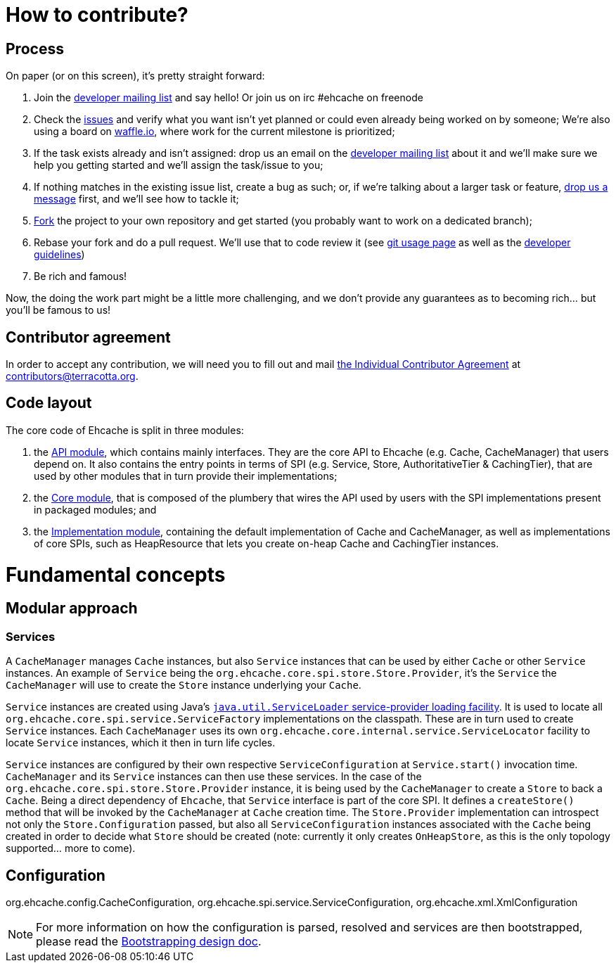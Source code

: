 = How to contribute?
// URIs
:uri-repo: https://github.com/ehcache/ehcache3
:uri-wiki: {uri-repo}/wiki
:uri-issues: {uri-repo}/issues
:uri-fork: {uri-repo}/fork
:uri-waffle: https://waffle.io/ehcache/ehcache3
:uri-dev-ml: https://groups.google.com/forum/#!forum/ehcache-dev
:uri-contributor-agreement: https://confluence.terracotta.org/download/attachments/27918462/Terracotta%20Individual%20Contributor%20Agreement%20v3.pdf?version=1&modificationDate=1393442245216&api=v2

== Process

On paper (or on this screen), it's pretty straight forward:

 . Join the {uri-dev-ml}[developer mailing list] and say hello! Or join us on irc #ehcache on freenode
 . Check the {uri-issues}[issues] and verify what you want isn't yet planned or could even already being worked on by someone; We're also using a board on {uri-waffle}[waffle.io], where work for the current milestone is prioritized;
 . If the task exists already and isn't assigned: drop us an email on the {uri-dev-ml}[developer mailing list] about it and we'll make sure we help you getting started and we'll assign the task/issue to you;
 . If nothing matches in the existing issue list, create a bug as such; or, if we're talking about a larger task or feature, {uri-dev-ml}[drop us a message] first, and we'll see how to tackle it;
 . {uri-fork}[Fork] the project to your own repository and get started (you probably want to work on a dedicated branch);
 . Rebase your fork and do a pull request. We'll use that to code review it (see {uri-wiki}/dev.git[git usage page] as well as the {uri-wiki}/dev.guidelines[developer guidelines])
 . Be rich and famous!

Now, the doing the work part might be a little more challenging, and we don't provide any guarantees as to becoming rich... but you'll be famous to us!

== Contributor agreement

In order to accept any contribution, we will need you to fill out and mail {uri-contributor-agreement}[the Individual Contributor Agreement] at contributors@terracotta.org.

== Code layout

The core code of Ehcache is split in three modules:

 . the {uri-wiki}/module.api[API module], which contains mainly interfaces. They are the core API to Ehcache (e.g. +Cache+, +CacheManager+) that users depend on. It also contains the entry points in terms of SPI (e.g. +Service+, +Store+, +AuthoritativeTier+ & +CachingTier+), that are used by other modules that in turn provide their implementations;
 . the {uri-wiki}/module.core[Core module], that is composed of the plumbery that wires the API used by users with the SPI implementations present in packaged modules; and
 . the {uri-wiki}/module.impl[Implementation module], containing the default implementation of +Cache+ and +CacheManager+, as well as implementations of core SPIs, such as +HeapResource+ that lets you create on-heap +Cache+ and +CachingTier+ instances.

= Fundamental concepts

== Modular approach

=== Services

A `CacheManager` manages `Cache` instances, but also `Service` instances that can be used by either `Cache` or other `Service` instances. An example of `Service` being the `org.ehcache.core.spi.store.Store.Provider`, it's the `Service` the `CacheManager` will use to create the `Store` instance underlying your `Cache`.

`Service` instances are created using Java's https://docs.oracle.com/javase/6/docs/api/java/util/ServiceLoader.html[`java.util.ServiceLoader` service-provider loading facility]. It is used to locate all `org.ehcache.core.spi.service.ServiceFactory` implementations on the classpath. These are in turn used to create `Service` instances. Each `CacheManager` uses its own `org.ehcache.core.internal.service.ServiceLocator` facility to locate `Service` instances, which it then in turn life cycles.

`Service` instances are configured by their own respective `ServiceConfiguration` at `Service.start()` invocation time. `CacheManager` and its `Service` instances can then use these services. In the case of the `org.ehcache.core.spi.store.Store.Provider` instance, it is being used by the `CacheManager` to create a `Store` to back a `Cache`. Being a direct dependency of `Ehcache`, that `Service` interface is part of the core SPI. It defines a `createStore()` method that will be invoked by the `CacheManager` at `Cache` creation time. The `Store.Provider` implementation can introspect not only the `Store.Configuration` passed, but also all `ServiceConfiguration` instances associated with the `Cache` being created in order to decide what `Store` should be created (note: currently it only creates `OnHeapStore`, as this is the only topology supported... more to come).

== Configuration

+org.ehcache.config.CacheConfiguration+, +org.ehcache.spi.service.ServiceConfiguration+, +org.ehcache.xml.XmlConfiguration+

NOTE: For more information on how the configuration is parsed, resolved and services are then bootstrapped, please read the {uri-wiki}/design.bootstrapping#configuration[Bootstrapping design doc].
